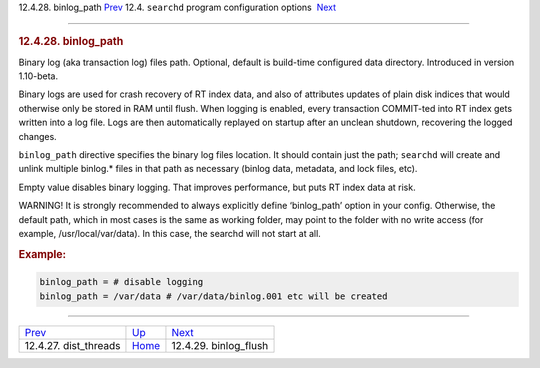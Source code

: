 .. raw:: html

   <div class="navheader">

12.4.28. binlog\_path
`Prev <conf-dist-threads.html>`__ 
12.4. \ ``searchd`` program configuration options
 `Next <conf-binlog-flush.html>`__

--------------

.. raw:: html

   </div>

.. raw:: html

   <div class="sect2">

.. raw:: html

   <div class="titlepage">

.. raw:: html

   <div>

.. raw:: html

   <div>

.. rubric:: 12.4.28. binlog\_path
   :name: binlog_path
   :class: title

.. raw:: html

   </div>

.. raw:: html

   </div>

.. raw:: html

   </div>

Binary log (aka transaction log) files path. Optional, default is
build-time configured data directory. Introduced in version 1.10-beta.

Binary logs are used for crash recovery of RT index data, and also of
attributes updates of plain disk indices that would otherwise only be
stored in RAM until flush. When logging is enabled, every transaction
COMMIT-ted into RT index gets written into a log file. Logs are then
automatically replayed on startup after an unclean shutdown, recovering
the logged changes.

``binlog_path`` directive specifies the binary log files location. It
should contain just the path; ``searchd`` will create and unlink
multiple binlog.\* files in that path as necessary (binlog data,
metadata, and lock files, etc).

Empty value disables binary logging. That improves performance, but puts
RT index data at risk.

WARNING! It is strongly recommended to always explicitly define
‘binlog\_path’ option in your config. Otherwise, the default path, which
in most cases is the same as working folder, may point to the folder
with no write access (for example, /usr/local/var/data). In this case,
the searchd will not start at all.

.. rubric:: Example:
   :name: example

.. code:: programlisting

    binlog_path = # disable logging
    binlog_path = /var/data # /var/data/binlog.001 etc will be created

.. raw:: html

   </div>

.. raw:: html

   <div class="navfooter">

--------------

+--------------------------------------+-----------------------------------+--------------------------------------+
| `Prev <conf-dist-threads.html>`__    | `Up <confgroup-searchd.html>`__   |  `Next <conf-binlog-flush.html>`__   |
+--------------------------------------+-----------------------------------+--------------------------------------+
| 12.4.27. dist\_threads               | `Home <index.html>`__             |  12.4.29. binlog\_flush              |
+--------------------------------------+-----------------------------------+--------------------------------------+

.. raw:: html

   </div>
